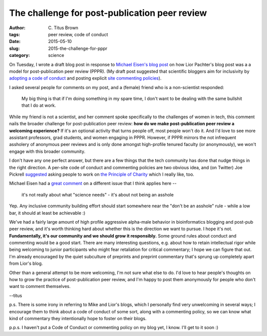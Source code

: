 The challenge for post-publication peer review
##############################################

:author: C\. Titus Brown
:tags: peer review, code of conduct
:date: 2015-05-10
:slug: 2015-the-challenge-for-pppr
:category: science


On Tuesday, I wrote a draft blog post in response to `Michael Eisen's
blog post <http://www.michaeleisen.org/blog/?p=1718>`__ on how Lior
Pachter's blog post was a a model for post-publication peer review
(PPPR).  (My draft post suggested that scientific bloggers aim for
inclusivity by `adopting a code of conduct
<https://github.com/confcodeofconduct/confcodeofconduct.com>`__ and
posting explicit `site commenting policies
<http://captainawkward.com/site-policies-and-faqs/>`__).

I asked several people for comments on my post, and a (female) friend
who is a non-scientist responded:

   My big thing is that if I'm doing something in my spare time, I
   don't want to be dealing with the same bullshit that I do at work.

While my friend is not a scientist, and her comment spoke specifically
to the challenges of women in tech, this comment nails the broader
challenge for post-publication peer review: **how do we make
post-publication peer review a welcoming experience?** If it's an
optional activity that turns people off, most people won't do it.  And
I'd love to see more assistant professors, grad students, and women
engaging in PPPR.  However, if PPPR mirrors the not infrequent
assholery of anonymous peer reviews and is only done amongst
high-profile tenured faculty (or anonymously), we won't engage with
this broader community.

I don't have any one perfect answer, but there are a few things that
the tech community has done that nudge things in the right direction.
A per-site code of conduct and commenting policies are two obvious
idea, and (on Twitter) Joe Pickrell `suggested
<https://twitter.com/joe_pickrell/status/608361112594214912>`__ asking
people to work on `the Principle of Charity
<http://en.wikipedia.org/wiki/Principle_of_charity>`__ which I really
like, too.

Michael Eisen had a `great comment
<https://twitter.com/mbeisen/status/608420881891774466>`__ on a
different issue that I think applies here --

   it's not really about what "science needs" - it's about not being
   an asshole

Yep.  Any inclusive community building effort should start somewhere
near the "don't be an asshole" rule - while a low bar, it should at
least be achievable :)

We've had a fairly large amount of high profile aggressive alpha-male
behavior in bioinformatics blogging and post-pub peer review, and it's
worth thinking hard about whether this is the direction we want to
pursue.  I hope it's not.  **Fundamentally, it's our community and we
should grow it responsibly.** Some ground rules about conduct and
commenting would be a good start.  There are many interesting
questions, e.g. about how to retain intellectual rigor while being
welcoming to junior participants who might fear retaliation for
critical commentary; I hope we can figure that out.  I'm already
encouraged by the quiet subculture of preprints and preprint
commentary that's sprung up completely apart from Lior's blog.

Other than a general attempt to be more welcoming, I'm not sure what
else to do.  I'd love to hear people's thoughts on how to grow the
practice of post-publication peer review, and I'm happy to post them
anonymously for people who don't want to comment themselves.

--titus

p.s. There is some irony in referring to Mike and Lior's blogs, which
I personally find very unwelcoming in several ways; I encourage them
to think about a code of conduct of some sort, along with a commenting
policy, so we can know what kind of commentary they intentionally hope
to foster on their blogs.

p.p.s. I haven't put a Code of Conduct or commenting policy on my blog yet,
I know.  I'll get to it soon :)
